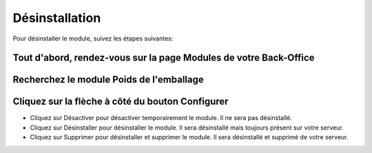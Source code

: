 Désinstallation
===============

Pour désinstaller le module, suivez les étapes suivantes:

Tout d'abord, rendez-vous sur la page Modules de votre Back-Office
^^^^^^^^^^^^^^^^^^^^^^^^^^^^^^^^^^^^^^^^^^^^^^^^^^^^^^^^^^^^^^^^^^
.. image:: img/install_1.png
   :alt: Allez sur la page Modules

Recherchez le module Poids de l'emballage
^^^^^^^^^^^^^^^^^^^^^^^^^^^^^^^^^^^^^^^^^

Cliquez sur la flèche à côté du bouton Configurer
^^^^^^^^^^^^^^^^^^^^^^^^^^^^^^^^^^^^^^^^^^^^^^^^^
.. image:: img/uninstall_1.png
   :alt: Désinstaller

* Cliquez sur Désactiver pour désactiver temporairement le module. Il ne sera pas désinstallé.
* Cliquez sur Désinstaller pour désinstaller le module. Il sera désinstallé mais toujours présent sur votre serveur.
* Cliquez sur Supprimer pour désinstaller et supprimer le module. Il sera désinstallé et supprimé de votre serveur.

